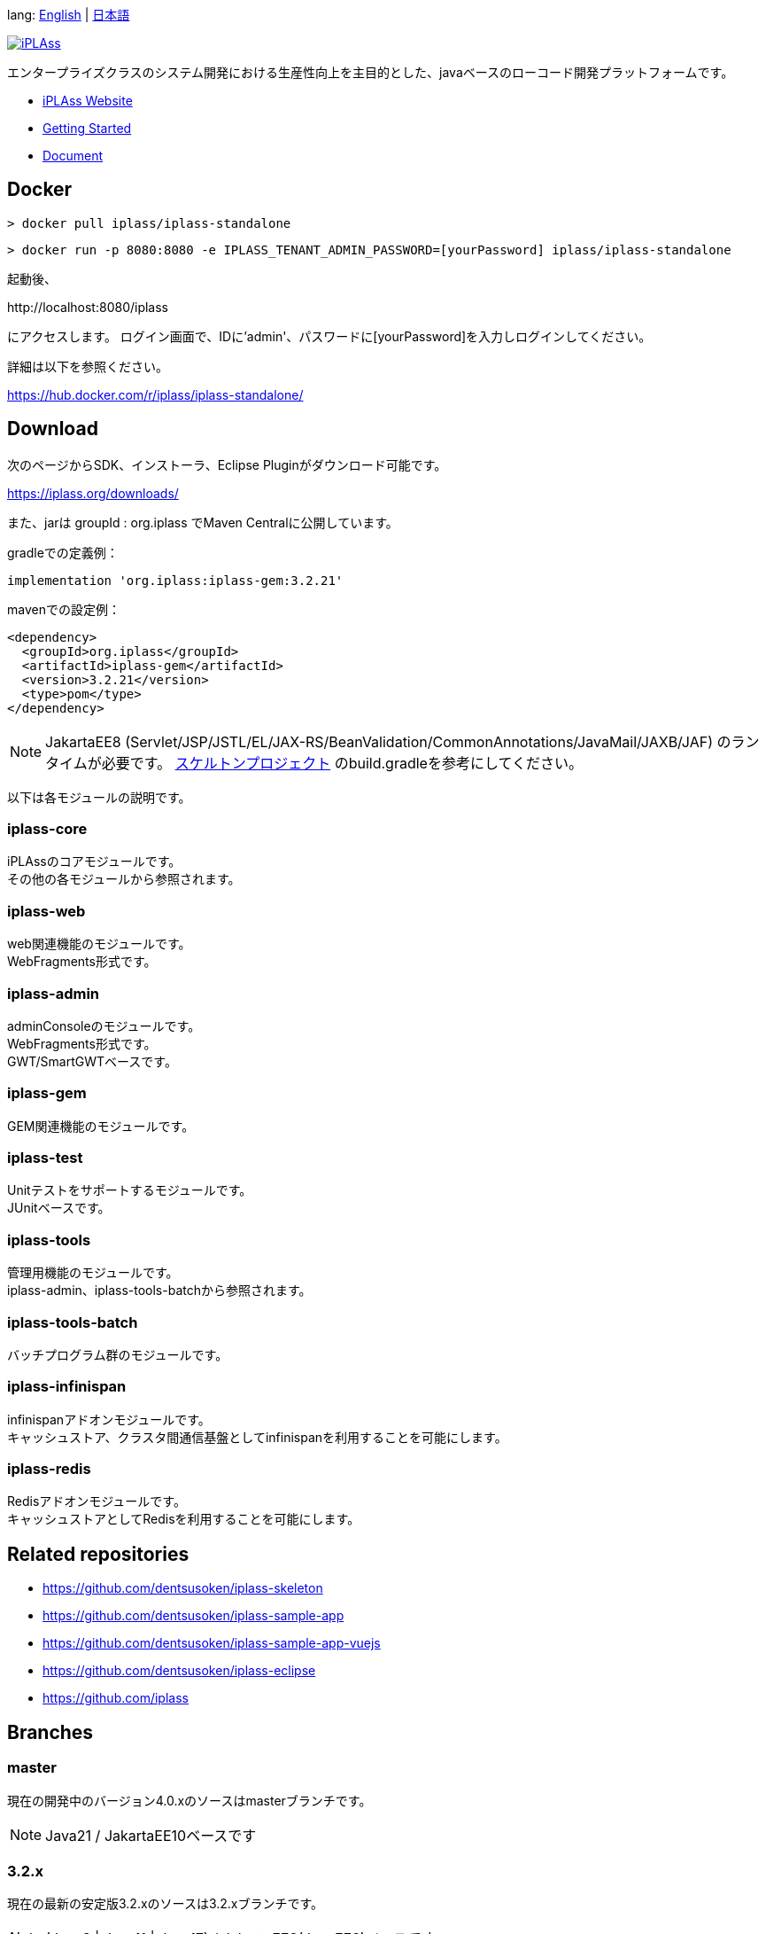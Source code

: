 lang: link:./README-EN.adoc[English] | link:./README.adoc[日本語]
[link=https://iplass.org/]
image::https://user-images.githubusercontent.com/22016554/42924803-cc0eb00c-8b66-11e8-8e86-2a13b0609ea5.png[iPLAss]

[.lead]
エンタープライズクラスのシステム開発における生産性向上を主目的とした、javaベースのローコード開発プラットフォームです。

* https://iplass.org/[iPLAss Website]
* https://iplass.org/intro/[Getting Started]
* https://iplass.org/docs/[Document]

## Docker

 > docker pull iplass/iplass-standalone

 > docker run -p 8080:8080 -e IPLASS_TENANT_ADMIN_PASSWORD=[yourPassword] iplass/iplass-standalone

起動後、

\http://localhost:8080/iplass

にアクセスします。
ログイン画面で、IDに'admin'、パスワードに[yourPassword]を入力しログインしてください。

詳細は以下を参照ください。

https://hub.docker.com/r/iplass/iplass-standalone/

## Download
次のページからSDK、インストーラ、Eclipse Pluginがダウンロード可能です。

https://iplass.org/downloads/

また、jarは groupId : org.iplass でMaven Centralに公開しています。

gradleでの定義例：

 implementation 'org.iplass:iplass-gem:3.2.21'

mavenでの設定例：

 <dependency>
   <groupId>org.iplass</groupId>
   <artifactId>iplass-gem</artifactId>
   <version>3.2.21</version>
   <type>pom</type>
 </dependency>

NOTE: JakartaEE8 (Servlet/JSP/JSTL/EL/JAX-RS/BeanValidation/CommonAnnotations/JavaMail/JAXB/JAF) のランタイムが必要です。
https://github.com/dentsusoken/iplass-skeleton[スケルトンプロジェクト] のbuild.gradleを参考にしてください。

以下は各モジュールの説明です。

### iplass-core
iPLAssのコアモジュールです。 +
その他の各モジュールから参照されます。

### iplass-web
web関連機能のモジュールです。 +
WebFragments形式です。

### iplass-admin
adminConsoleのモジュールです。 +
WebFragments形式です。 +
GWT/SmartGWTベースです。

### iplass-gem
GEM関連機能のモジュールです。 +

### iplass-test
Unitテストをサポートするモジュールです。 +
JUnitベースです。

### iplass-tools
管理用機能のモジュールです。 +
iplass-admin、iplass-tools-batchから参照されます。

### iplass-tools-batch
バッチプログラム群のモジュールです。 +

### iplass-infinispan
infinispanアドオンモジュールです。 +
キャッシュストア、クラスタ間通信基盤としてinfinispanを利用することを可能にします。

### iplass-redis
Redisアドオンモジュールです。 +
キャッシュストアとしてRedisを利用することを可能にします。

## Related repositories

* https://github.com/dentsusoken/iplass-skeleton
* https://github.com/dentsusoken/iplass-sample-app
* https://github.com/dentsusoken/iplass-sample-app-vuejs
* https://github.com/dentsusoken/iplass-eclipse
* https://github.com/iplass

## Branches

### master
現在の開発中のバージョン4.0.xのソースはmasterブランチです。

NOTE: Java21 / JakartaEE10ベースです

### 3.2.x
現在の最新の安定版3.2.xのソースは3.2.xブランチです。

NOTE: (Java8 | Java11 | Java17) / JakartaEE8(JavaEE8)ベースです

### 3.1.x
以前の安定版3.1.xのソースは3.1.xブランチです。

NOTE: (Java8 | Java11) / JakartaEE8(JavaEE8)ベースです

### 3.0.x
過去の安定版3.0.xのソースは3.0.xブランチです。

NOTE: (Java8 | Java11) / JavaEE7ベースです

## Build
gradleでビルドします。

 > gradlew

NOTE: publicなmavenが存在しないサードパーティライブラリを手動でlibディレクトリ以下に格納する必要があります。
lib/smartgwt/note.txt参照してください。

## License
https://www.gnu.org/licenses/agpl.html[AGPL-3.0]

商用ライセンスをご希望の方は、 下記リンクよりお問い合わせください。

https://www.dentsusoken.com/solution/iPLAss.html

## Work with us

iPLAssを一緒に開発していただける仲間を募集中です。
ご興味ある方は、是非下記リンクからご応募ください！

https://www.groupcareers.dentsusoken.com/pgdentsusoken/u/job.phtml?job_code=781&company_code=1[電通総研グループ キャリア採用ページ 製品・プラットフォーム開発エンジニア]
